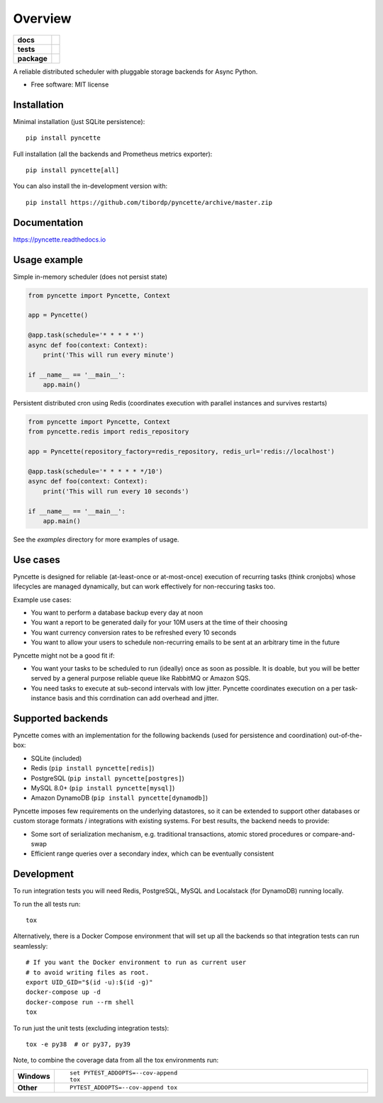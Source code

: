 ========
Overview
========

.. start-badges

.. list-table::
    :stub-columns: 1

    * - docs
      - |docs|
    * - tests
      - | |github-ci|
        | |codecov|
    * - package
      - | |version| |wheel| |supported-versions| |supported-implementations|
        | |commits-since|
.. |docs| image:: https://readthedocs.org/projects/pyncette/badge/?style=flat
    :target: https://readthedocs.org/projects/pyncette
    :alt: Documentation Status

.. |codecov| image:: https://codecov.io/gh/tibordp/pyncette/branch/master/graphs/badge.svg?branch=master
    :alt: Coverage Status
    :target: https://codecov.io/github/tibordp/pyncette

.. |github-ci| image:: https://github.com/tibordp/pyncette/workflows/Python%20package/badge.svg?branch=master
    :alt: Github Actions Build Status
    :target: https://github.com/tibordp/pyncette/actions?query=branch%3Amaster+workflow%3A%22Python+package%22

.. |version| image:: https://img.shields.io/pypi/v/pyncette.svg
    :alt: PyPI Package latest release
    :target: https://pypi.org/project/pyncette

.. |wheel| image:: https://img.shields.io/pypi/wheel/pyncette.svg
    :alt: PyPI Wheel
    :target: https://pypi.org/project/pyncette

.. |supported-versions| image:: https://img.shields.io/pypi/pyversions/pyncette.svg
    :alt: Supported versions
    :target: https://pypi.org/project/pyncette

.. |supported-implementations| image:: https://img.shields.io/pypi/implementation/pyncette.svg
    :alt: Supported implementations
    :target: https://pypi.org/project/pyncette

.. |commits-since| image:: https://img.shields.io/github/commits-since/tibordp/pyncette/v0.8.0.svg
    :alt: Commits since latest release
    :target: https://github.com/tibordp/pyncette/compare/v0.8.0...master



.. end-badges

A reliable distributed scheduler with pluggable storage backends for Async Python.

* Free software: MIT license

Installation
============

Minimal installation (just SQLite persistence):

::

    pip install pyncette

Full installation (all the backends and Prometheus metrics exporter):

::

    pip install pyncette[all]

You can also install the in-development version with::

    pip install https://github.com/tibordp/pyncette/archive/master.zip


Documentation
=============


https://pyncette.readthedocs.io


Usage example
=============

Simple in-memory scheduler (does not persist state)

.. code:: python

    from pyncette import Pyncette, Context

    app = Pyncette()

    @app.task(schedule='* * * * *')
    async def foo(context: Context):
        print('This will run every minute')

    if __name__ == '__main__':
        app.main()

Persistent distributed cron using Redis (coordinates execution with parallel instances and survives restarts)

.. code:: python

    from pyncette import Pyncette, Context
    from pyncette.redis import redis_repository

    app = Pyncette(repository_factory=redis_repository, redis_url='redis://localhost')

    @app.task(schedule='* * * * * */10')
    async def foo(context: Context):
        print('This will run every 10 seconds')

    if __name__ == '__main__':
        app.main()


See the `examples` directory for more examples of usage.

Use cases
=========

Pyncette is designed for reliable (at-least-once or at-most-once) execution of recurring tasks (think cronjobs) whose
lifecycles are managed dynamically, but can work effectively for non-reccuring tasks too.

Example use cases:

- You want to perform a database backup every day at noon
- You want a report to be generated daily for your 10M users at the time of their choosing
- You want currency conversion rates to be refreshed every 10 seconds
- You want to allow your users to schedule non-recurring emails to be sent at an arbitrary time in the future

Pyncette might not be a good fit if:

- You want your tasks to be scheduled to run (ideally) once as soon as possible. It is doable, but you will be better served by a general purpose reliable queue like RabbitMQ or Amazon SQS.
- You need tasks to execute at sub-second intervals with low jitter. Pyncette coordinates execution on a per task-instance basis and this corrdination can add overhead and jitter.


Supported backends
==================

Pyncette comes with an implementation for the following backends (used for persistence and coordination) out-of-the-box:

- SQLite (included)
- Redis (``pip install pyncette[redis]``)
- PostgreSQL (``pip install pyncette[postgres]``)
- MySQL 8.0+ (``pip install pyncette[mysql]``)
- Amazon DynamoDB (``pip install pyncette[dynamodb]``)

Pyncette imposes few requirements on the underlying datastores, so it can be extended to support other databases or
custom storage formats / integrations with existing systems. For best results, the backend needs to provide:

- Some sort of serialization mechanism, e.g. traditional transactions, atomic stored procedures or compare-and-swap
- Efficient range queries over a secondary index, which can be eventually consistent


Development
===========

To run integration tests you will need Redis, PostgreSQL, MySQL and Localstack (for DynamoDB) running locally.

To run the all tests run::

    tox

Alternatively, there is a Docker Compose environment that will set up all the backends so that integration tests can run seamlessly::

    # If you want the Docker environment to run as current user
    # to avoid writing files as root.
    export UID_GID="$(id -u):$(id -g)"
    docker-compose up -d
    docker-compose run --rm shell
    tox

To run just the unit tests (excluding integration tests)::

    tox -e py38  # or py37, py39

Note, to combine the coverage data from all the tox environments run:

.. list-table::
    :widths: 10 90
    :stub-columns: 1

    - - Windows
      - ::

            set PYTEST_ADDOPTS=--cov-append
            tox

    - - Other
      - ::

            PYTEST_ADDOPTS=--cov-append tox
